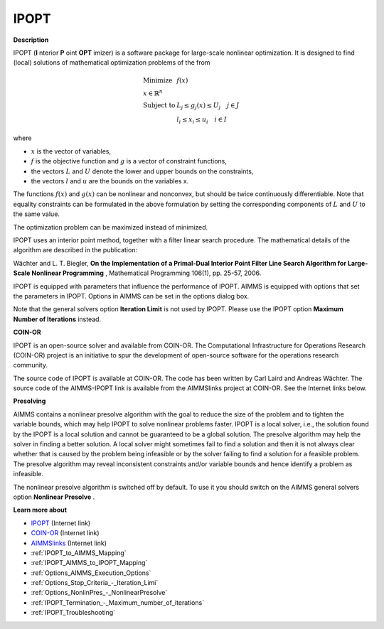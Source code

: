 IPOPT
=====

**Description** 

IPOPT (**I** nterior **P** oint **OPT** imizer) is a software package for large-scale nonlinear optimization. It is designed to find (local) solutions of mathematical optimization problems of the from 


.. math::

    \begin{array}{ll}
    \text{Minimize} & f(x) \\
    x \in \mathbb{R}^n & \\
    \text{Subject to} & L_j \le g_j(x) \le U_j \quad j \in J \\
    & l_i \le x_i \le u_i \quad i \in I
    \end{array}

where

* :math:`x` is the vector of variables,
* :math:`f` is the objective function and :math:`g` is a vector of constraint functions,
* the vectors :math:`L` and :math:`U` denote the lower and upper bounds on the constraints, 
* the vectors :math:`l` and :math:`u` are the bounds on the variables x.

The functions :math:`f(x)` and :math:`g(x)` can be nonlinear and nonconvex, but should be twice continuously differentiable. Note that equality constraints can be formulated in the above formulation by setting the corresponding components of :math:`L` and :math:`U` to the same value.

The optimization problem can be maximized instead of minimized.

IPOPT uses an interior point method, together with a filter linear search procedure. The mathematical details of the algorithm are described in the publication:



Wächter and L. T. Biegler, **On the Implementation of a Primal-Dual Interior Point Filter Line Search Algorithm for Large-Scale Nonlinear Programming** , Mathematical Programming 106(1), pp. 25-57, 2006.



IPOPT is equipped with parameters that influence the performance of IPOPT. AIMMS is equipped with options that set the parameters in IPOPT. Options in AIMMS can be set in the options dialog box.



Note that the general solvers option **Iteration Limit**  is not used by IPOPT. Please use the IPOPT option **Maximum Number of Iterations**  instead.



**COIN-OR** 

IPOPT is an open-source solver and available from COIN-OR. The Computational Infrastructure for Operations Research (COIN-OR) project is an initiative to spur the development of open-source software for the operations research community.



The source code of IPOPT is available at COIN-OR. The code has been written by Carl Laird and Andreas Wächter. The source code of the AIMMS-IPOPT link is available from the AIMMSlinks project at COIN-OR. See the Internet links below.



**Presolving** 

AIMMS contains a nonlinear presolve algorithm with the goal to reduce the size of the problem and to tighten the variable bounds, which may help IPOPT to solve nonlinear problems faster. IPOPT is a local solver, i.e., the solution found by the IPOPT is a local solution and cannot be guaranteed to be a global solution. The presolve algorithm may help the solver in finding a better solution. A local solver might sometimes fail to find a solution and then it is not always clear whether that is caused by the problem being infeasible or by the solver failing to find a solution for a feasible problem. The presolve algorithm may reveal inconsistent constraints and/or variable bounds and hence identify a problem as infeasible.



The nonlinear presolve algorithm is switched off by default. To use it you should switch on the AIMMS general solvers option **Nonlinear Presolve** .



**Learn more about** 

*	`IPOPT <https://coin-or.github.io/Ipopt/>`_ (Internet link)
*	`COIN-OR <https://www.coin-or.org/>`_ (Internet link)
*	`AIMMSlinks <https://github.com/coin-or/AIMMSlinks>`_ (Internet link)
*	:ref:`IPOPT_to_AIMMS_Mapping`  
*	:ref:`IPOPT_AIMMS_to_IPOPT_Mapping`  
*	:ref:`Options_AIMMS_Execution_Options`  
*	:ref:`Options_Stop_Criteria_-_Iteration_Limi`  
*	:ref:`Options_NonlinPres_-_NonlinearPresolve` 
*	:ref:`IPOPT_Termination_-_Maximum_number_of_iterations` 
*	:ref:`IPOPT_Troubleshooting` 
